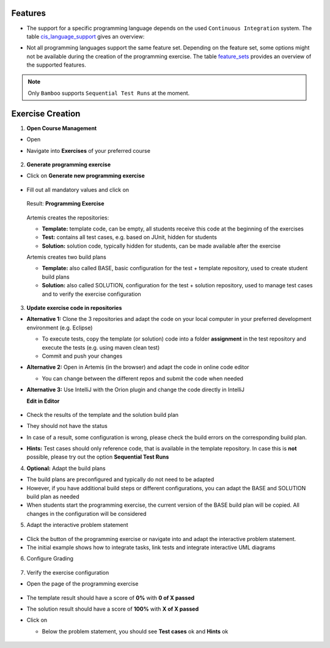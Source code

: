 Features
^^^^^^^^

- The support for a specific programming language depends on the used ``Continuous Integration`` system. The table cis_language_support_ gives an overview:

.. table:: ``Continuous Integration`` system support of programming languages

  .. _cis_language_support:

  +----------------------+--------+---------+
  | Programming Language | Bamboo | Jenkins |
  +======================+========+=========+
  | Java                 | true   | true    |
  +----------------------+--------+---------+
  | Python               | true   | true    |
  +----------------------+--------+---------+
  | C                    | true   | true    |
  +----------------------+--------+---------+
  | Haskell              | true   | true    |
  +----------------------+--------+---------+
  | Kotlin               | true   | false   |
  +----------------------+--------+---------+
  | VHDL                 | true   | false   |
  +----------------------+--------+---------+
  | Assembler            | true   | false   |
  +----------------------+--------+---------+

- Not all programming languages support the same feature set.
  Depending on the feature set, some options might not be available during the creation of the programming exercise.
  The table feature_sets_ provides an overview of the supported features.

.. table:: Programming language feature sets

  .. _feature_sets:

  +----------------------+----------------------+----------------------+------------------+--------------+------------------------------+
  | Programming Language | Sequential Test Runs | Static Code Analysis | Plagiarism Check | Package Name | Solution Repository Checkout |
  +======================+======================+======================+==================+==============+==============================+
  | Java                 | true                 | true                 | true             | true         | false                        |
  +----------------------+----------------------+----------------------+------------------+--------------+------------------------------+
  | Python               | true                 | false                | true             | false        | false                        |
  +----------------------+----------------------+----------------------+------------------+--------------+------------------------------+
  | C                    | false                | false                | true             | false        | false                        |
  +----------------------+----------------------+----------------------+------------------+--------------+------------------------------+
  | Haskell              | true                 | false                | false            | false        | true                         |
  +----------------------+----------------------+----------------------+------------------+--------------+------------------------------+
  | Kotlin               | true                 | false                | false            | true         | false                        |
  +----------------------+----------------------+----------------------+------------------+--------------+------------------------------+
  | VHDL                 | false                | false                | false            | false        | false                        |
  +----------------------+----------------------+----------------------+------------------+--------------+------------------------------+
  | Assembler            | false                | false                | false            | false        | false                        |
  +----------------------+----------------------+----------------------+------------------+--------------+------------------------------+

  - *Sequential Test Runs*: ``Artemis`` can generate a build plan which first executes structural and then behavioral tests. This feature can help students to better concentrate on the immediate challenge at hand.
  - *Static Code Analysis*: ``Artemis`` can generate a build plan which additionally executes static code analysis tools.
    ``Artemis`` categorizes the found issues and provides them as feedback for the students. This feature makes students aware of code quality issues in their submissions.
  - *Plagiarism Checks*: ``Artemis`` is able to automatically calculate the similarity between student submissions. A side-by-side view of similar submissions is available to confirm the plagiarism suspicion.
  - *Package Name*: A package name has to be provided
  - *Solution Repository Checkout*: Instructors are able to compare a students submissions against a sample solution

.. note::
  Only ``Bamboo`` supports ``Sequential Test Runs`` at the moment.

Exercise Creation
^^^^^^^^^^^^^^^^^

1. **Open Course Management**

- Open |course-management|
- Navigate into **Exercises** of your preferred course

    .. figure:: programming/course-management-course-dashboard.png
              :align: center

2. **Generate programming exercise**

- Click on **Generate new programming exercise**

    .. figure:: programming/course-management-exercise-dashboard.png
              :align: center

- Fill out all mandatory values and click on |generate|

    .. figure:: programming/create-programming-1.png
              :align: center

    .. figure:: programming/create-programming-2.png
              :align: center

  Result: **Programming Exercise**

    .. figure:: programming/course-dashboard-exercise-programming.png
              :align: center

  Artemis creates the repositories:

  - **Template:** template code, can be empty, all students receive this code at the beginning of the exercises
  - **Test:** contains all test cases, e.g. based on JUnit, hidden for students
  - **Solution:** solution code, typically hidden for students, can be made available after the exercise

  Artemis creates two build plans

  - **Template:** also called BASE, basic configuration for the test + template repository, used to create student build plans
  - **Solution:** also called SOLUTION, configuration for the test + solution repository, used to manage test cases and to verify the exercise configuration

  .. figure:: programming/programming-view-1.png
            :align: center
  .. figure:: programming/programming-view-2.png
            :align: center
  .. figure:: programming/programming-view-2.png
            :align: center

3. **Update exercise code in repositories**

- **Alternative 1:** Clone the 3 repositories and adapt the code on your local computer in your preferred development environment (e.g. Eclipse)

  - To execute tests, copy the template (or solution) code into a folder **assignment** in the test repository and execute the tests (e.g. using maven clean test)
  - Commit and push your changes |submit|

- **Alternative 2:** Open |edit-in-editor| in Artemis (in the browser) and adapt the code in online code editor

  - You can change between the different repos and submit the code when needed

- **Alternative 3:** Use IntelliJ with the Orion plugin and change the code directly in IntelliJ

  **Edit in Editor**

  .. figure:: programming/instructor-editor.png
            :align: center

- Check the results of the template and the solution build plan
- They should not have the status |build_failed|
- In case of a |build_failed| result, some configuration is wrong, please check the build errors on the corresponding build plan.
- **Hints:** Test cases should only reference code, that is available in the template repository. In case this is **not** possible, please try out the option **Sequential Test Runs**

4. **Optional:** Adapt the build plans

- The build plans are preconfigured and typically do not need to be adapted
- However, if you have additional build steps or different configurations, you can adapt the BASE and SOLUTION build plan as needed
- When students start the programming exercise, the current version of the BASE build plan will be copied. All changes in the configuration will be considered

5. Adapt the interactive problem statement

  .. figure:: programming/course-dashboard-programming-edit.png
            :align: center

- Click the |edit| button of the programming exercise or navigate into |edit-in-editor| and adapt the interactive problem statement.
- The initial example shows how to integrate tasks, link tests and integrate interactive UML diagrams

6. Configure Grading

  .. figure:: programming/configure-grading.png
            :align: center

7. Verify the exercise configuration

- Open the |view| page of the programming exercise

    .. figure:: programming/solution-template-result.png
              :align: center

- The template result should have a score of **0%** with **0 of X passed**
- The solution result should have a score of **100%** with **X of X passed**

- Click on |edit|

  - Below the problem statement, you should see **Test cases** ok and **Hints** ok

  .. figure:: programming/programming-edit-status.png
            :align: center


.. |build_failed| image:: ../exams/student/buttons/build_failed.png
.. |edit| image:: programming/edit.png
.. |view| image:: programming/view.png
.. |edit-in-editor| image:: programming/edit-in-editor.png
.. |submit| image:: programming/submit.png
.. |course-management| image:: programming/course-management.png
.. |generate| image:: programming/generate-button.png
